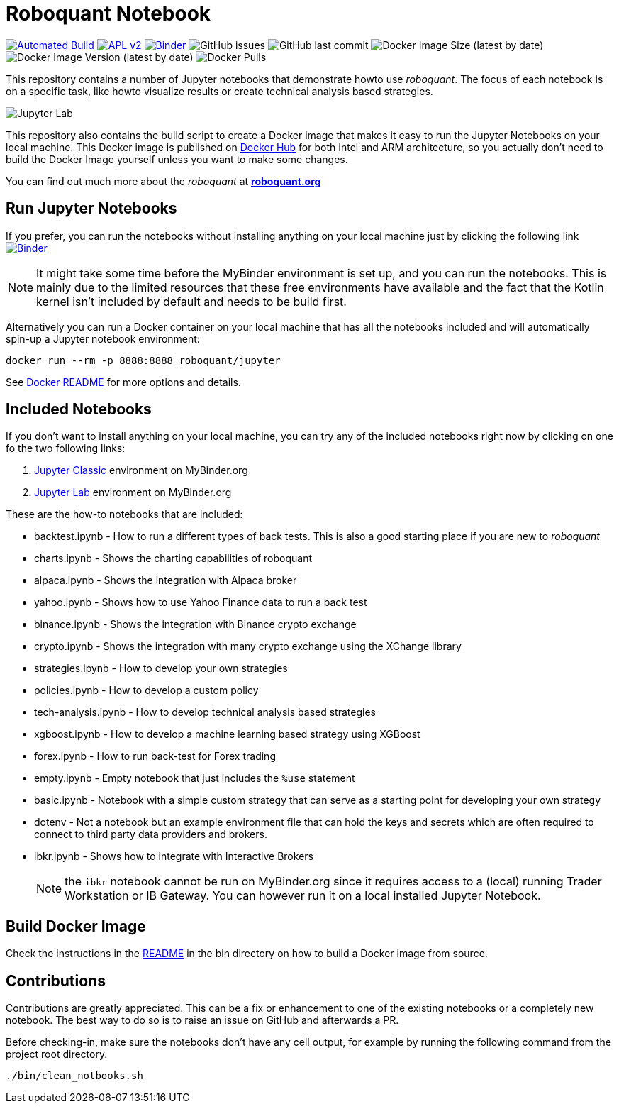 = Roboquant Notebook

ifdef::env-github[]
:tip-caption: :bulb:
:note-caption: :information_source:
:important-caption: :heavy_exclamation_mark:
:caution-caption: :fire:
:warning-caption: :warning:
endif::[]

image:https://github.com/neurallayer/roboquant-notebook/actions/workflows/dockerx.yml/badge.svg[Automated Build,link=https://github.com/neurallayer/roboquant-notebook/actions/workflows/dockerx.yml]
image:https://img.shields.io/badge/license-Apache%202-blue.svg[APL v2,link=http://www.apache.org/licenses/LICENSE-2.0.html]
image:https://mybinder.org/badge_logo.svg[Binder,link=https://mybinder.org/v2/gh/neurallayer/roboquant-notebook/main?urlpath=lab/tree/notebooks]
image:https://img.shields.io/github/issues/neurallayer/roboquant-notebook[GitHub issues]
image:https://img.shields.io/github/last-commit/neurallayer/roboquant-notebook[GitHub last commit]
image:https://img.shields.io/docker/image-size/roboquant/jupyter[Docker Image Size (latest by date)]
image:https://img.shields.io/docker/v/roboquant/jupyter[Docker Image Version (latest by date)]
image:https://img.shields.io/docker/pulls/roboquant/jupyter[Docker Pulls]

This repository contains a number of Jupyter notebooks that demonstrate howto use _roboquant_. The focus of each notebook is on a specific task, like howto visualize results or create technical analysis based strategies.

image:http://roboquant.org/img/jupyter-lab.png[Jupyter Lab]

This repository also contains the build script to create a Docker image that makes it easy to run the Jupyter Notebooks on your local machine. This Docker image is published on https://hub.docker.com/r/roboquant/jupyter/tags[Docker Hub] for both Intel and ARM architecture, so you actually don't need to build the Docker Image yourself unless you want to make some changes.

You can find out much more about the _roboquant_ at *https://roboquant.org[roboquant.org]*

== Run Jupyter Notebooks
If you prefer, you can run the notebooks without installing anything on your local machine just by clicking the following link image:https://mybinder.org/badge_logo.svg[Binder,link=https://mybinder.org/v2/gh/neurallayer/roboquant-notebook/main?urlpath=lab/tree/notebooks]

NOTE: It might take some time before the MyBinder environment is set up, and you can run the notebooks. This is mainly due to the limited resources that these free environments have available and the fact that the Kotlin kernel isn't included by default and needs to be build first.

Alternatively you can run a Docker container on your local machine that has all the notebooks included and will automatically spin-up a Jupyter notebook environment:

[source,shell]
----
docker run --rm -p 8888:8888 roboquant/jupyter
----

See link:bin/README.adoc[Docker README] for more options and details.

== Included Notebooks

If you don't want to install anything on your local machine, you can try any of the included notebooks right now by clicking on one fo the two following links:

. https://mybinder.org/v2/gh/neurallayer/roboquant-notebook/main?urlpath=tree/notebooks/[Jupyter Classic^] environment on MyBinder.org
. https://mybinder.org/v2/gh/neurallayer/roboquant-notebook/main?urlpath=lab/tree/notebooks/[Jupyter Lab^] environment  on MyBinder.org

These are the how-to notebooks that are included:

* backtest.ipynb - How to run a different types of back tests. This is also a good starting place if you are new to _roboquant_
* charts.ipynb - Shows the charting capabilities of roboquant
* alpaca.ipynb - Shows the integration with Alpaca broker
* yahoo.ipynb - Shows how to use Yahoo Finance data to run a back test
* binance.ipynb - Shows the integration with Binance crypto exchange
* crypto.ipynb - Shows the integration with many crypto exchange using the XChange library
* strategies.ipynb - How to develop your own strategies
* policies.ipynb - How to develop a custom policy
* tech-analysis.ipynb - How to develop technical analysis based strategies
* xgboost.ipynb - How to develop a machine learning based strategy using XGBoost
* forex.ipynb - How to run back-test for Forex trading
* empty.ipynb - Empty notebook that just includes the `%use` statement
* basic.ipynb - Notebook with a simple custom strategy that can serve as a starting point for developing your own strategy
* dotenv - Not a notebook but an example environment file that can hold the keys and secrets which are often required to connect to third party data providers and brokers.
* ibkr.ipynb - Shows how to integrate with Interactive Brokers
+
NOTE: the `ibkr` notebook cannot be run on MyBinder.org since it requires access to a (local) running Trader Workstation or IB Gateway. You can however run it on a local installed Jupyter Notebook.

== Build Docker Image
Check the instructions in the link:/bin/README.adoc[README] in the bin directory on how to build a Docker image from source.

== Contributions
Contributions are greatly appreciated. This can be a fix or enhancement to one of the existing notebooks or a completely new notebook. The best way to do so is to raise an issue on GitHub and afterwards a PR.

Before checking-in, make sure the notebooks don't have any cell output, for example by running the following command from the project root directory.

[source,shell]
----
./bin/clean_notbooks.sh
----